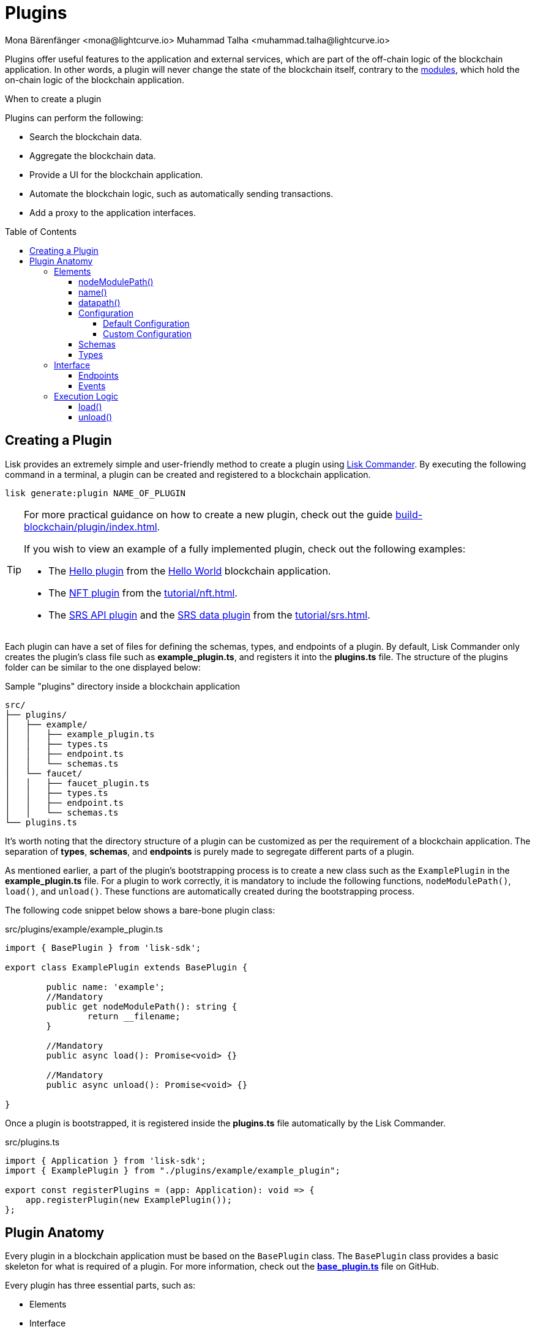 = Plugins
Mona Bärenfänger <mona@lightcurve.io> Muhammad Talha <muhammad.talha@lightcurve.io>
//Settings
:toc: preamble
:toclevels: 5
:page-toclevels: 4
:idprefix:
:idseparator: -
:imagesdir: ../../assets/images
:docs_sdk: lisk-sdk::
// URLs
:url_github_hello_plugin: https://github.com/LiskHQ/lisk-sdk-examples/blob/development/tutorials/hello-world/blockchain_app/hello_plugin/index.js
:url_github_nft_plugin: https://github.com/LiskHQ/lisk-sdk-examples/blob/development/tutorials/nft/blockchain_app/nft_api_plugin/index.js
:url_github_srs_api_plugin: https://github.com/LiskHQ/lisk-sdk-examples/blob/development/tutorials/social-recovery/blockchain_app/plugins/srs_api_plugin/index.js
:url_github_srs_data_plugin: https://github.com/LiskHQ/lisk-sdk-examples/blob/development/tutorials/social-recovery/blockchain_app/plugins/srs_data_plugin/index.js
:url_github_base_plugin: https://github.com/LiskHQ/lisk-sdk/blob/development/framework/src/plugins/base_plugin.ts
:url_github_base_endpoint: https://github.com/LiskHQ/lisk-sdk/blob/development/framework/src/plugins/base_plugin_endpoint.ts

:url_github_faucet_endpoints: https://github.com/LiskHQ/lisk-sdk/blob/development/framework-plugins/lisk-framework-faucet-plugin/src/plugin/endpoint.ts

// Project URLs
:url_advanced_architecture_config: understand-blockchain/sdk/architecture.adoc#configuration
:url_advanced_communication: understand-blockchain/sdk/rpc.adoc
:url_subscribe_events: understand-blockchain/sdk/rpc.adoc#how-to-subscribe-to-events
:url_advanced_communication_pluginschannel: {url_advanced_communication}#channel-for-plugins
:url_advanced_communication_alias: {url_advanced_communication}#alias
:url_advanced_communication_interfaces: {url_advanced_communication}#interfaces
:url_advanced_communication_invoke_endpoints: {url_advanced_communication}#how-to-invoke-endpoints
:url_advanced_schemas: understand-blockchain/sdk/codec-schema.adoc
:url_guides_setup: build-blockchain/create-blockchain-app.adoc
:url_guides_setup_helloapp: {url_guides_setup}#the-hello-world-application
:url_guides_plugin: build-blockchain/plugin/index.adoc
:url_introduction_modules: understand-blockchain/sdk/modules-commands.adoc
:url_references_config: {docs_sdk}config.adoc
:url_references_config_default: {docs_sdk}config.adoc#configuration
:url_lisk_commander: {docs_sdk}references/lisk-commander/index.adoc
:url_references_framework_baseplugin: {docs_sdk}references/framework-class-interfaces.adoc#the-baseplugin
:url_rpc_endpoints: understand-blockchain/sdk/rpc.adoc
:url_tutorials_nft: tutorial/nft.adoc
:url_tutorials_srs: tutorial/srs.adoc

Plugins offer useful features to the application and external services, which are part of the off-chain logic of the blockchain application.
In other words, a plugin will never change the state of the blockchain itself, contrary to the xref:{url_introduction_modules}[modules], which hold the on-chain logic of the blockchain application.

.When to create a plugin
****
Plugins can perform the following:

* Search the blockchain data.
* Aggregate the blockchain data.
* Provide a UI for the blockchain application.
* Automate the blockchain logic, such as automatically sending transactions.
* Add a proxy to the application interfaces.
****

== Creating a Plugin
Lisk provides an extremely simple and user-friendly method to create a plugin using xref:{url_lisk_commander}[Lisk Commander]. 
By executing the following command in a terminal, a plugin can be created and registered to a blockchain application.

[source,bash]
----
lisk generate:plugin NAME_OF_PLUGIN
----

[TIP]
====
For more practical guidance on how to create a new plugin, check out the guide xref:{url_guides_plugin}[].

If you wish to view an example of a fully implemented plugin, check out the following examples:

* The {url_github_hello_plugin}[Hello plugin] from the xref:{url_guides_setup_helloapp}[Hello World] blockchain application.
* The {url_github_nft_plugin}[NFT plugin] from the xref:{url_tutorials_nft}[].
* The {url_github_srs_api_plugin}[SRS API plugin] and the {url_github_srs_data_plugin}[SRS data plugin] from the xref:{url_tutorials_srs}[].
====

Each plugin can have a set of files for defining the schemas, types, and endpoints of a plugin.
By default, Lisk Commander only creates the plugin's class file such as *example_plugin.ts*, and registers it into the *plugins.ts* file. 
The structure of the plugins folder can be similar to the one displayed below:

.Sample "plugins" directory inside a blockchain application
----
src/
├── plugins/
│   ├── example/
│   │   ├── example_plugin.ts
│   │   ├── types.ts
│   │   ├── endpoint.ts
│   │   └── schemas.ts
│   └── faucet/
│   │   ├── faucet_plugin.ts
│   │   ├── types.ts
│   │   ├── endpoint.ts
│   │   └── schemas.ts
└── plugins.ts
----

It's worth noting that the directory structure of a plugin can be customized as per the requirement of a blockchain application. 
The separation of *types*, *schemas*, and *endpoints* is purely made to segregate different parts of a plugin.

As mentioned earlier, a part of the plugin's bootstrapping process is to create a new class such as the `ExamplePlugin` in the *example_plugin.ts* file. 
For a plugin to work correctly, it is mandatory to include the following functions, `nodeModulePath()`, `load()`, and `unload()`. These functions are automatically created during the bootstrapping process.  

The following code snippet below shows a bare-bone plugin class:

.src/plugins/example/example_plugin.ts
[source,typescript]
----
import { BasePlugin } from 'lisk-sdk';

export class ExamplePlugin extends BasePlugin {

	public name: 'example';
	//Mandatory
	public get nodeModulePath(): string {
		return __filename;
	}

	//Mandatory
	public async load(): Promise<void> {}

	//Mandatory
	public async unload(): Promise<void> {}

}
----

Once a plugin is bootstrapped, it is registered inside the *plugins.ts* file automatically by the Lisk Commander.

.src/plugins.ts
[source,typescript]
----
import { Application } from 'lisk-sdk';
import { ExamplePlugin } from "./plugins/example/example_plugin";

export const registerPlugins = (app: Application): void => {
    app.registerPlugin(new ExamplePlugin());
};
----

== Plugin Anatomy
Every plugin in a blockchain application must be based on the `BasePlugin` class.
The `BasePlugin` class provides a basic skeleton for what is required of a plugin.
For more information, check out the {url_github_base_plugin}[*base_plugin.ts*^] file on GitHub.

Every plugin has three essential parts, such as:

* Elements
* Interface
* Execution Logic

.Anatomy of an "ExamplePlugin" class based on the "BasePlugin" class
image::intro/plugin-diagram.png[plugin-diagram, 1000 ,align="center"]

=== Elements
Each plugin inherits functions and properties from the `BasePlugin` class.

==== nodeModulePath()
Whenever a plugin is bootstrapped with the Lisk Commander, a `nodeModulePath()` function is created automatically.
This function returns the path of the *plugin.ts* file.
The plugin.ts file contains information on all the plugins registered with a blockchain application.

.Example: nodeModulePath() function of a plugin
[source,typescript]
----
public get nodeModulePath(): string {
    return __filename;
}
----

==== name()
The `name()` function returns the name of the Plugin. It is inherited from the `BasePlugin` class.
The plugin name is used for routing RPC requests to or from the plugin.

.Example: name() function of the BasePlugin class
[source,typescript]
----
public get name(): string {
    const name = this.constructor.name.replace('Plugin', '');
    return name.charAt(0).toLowerCase() + name.substr(1);
}
----

==== datapath()
Lisk stores the blockchain application's data in the `~/.lisk/APPLICATION_NAME` directory. 
The `datapath()` function returns this path to the plugin so that the data specific to the application can be retrieved.

.Example: datapath() function of the BasePlugin class
[source,typescript]
----
public get dataPath(): string {
    const dirs = systemDirs(this.appConfig.system.dataPath);
    return join(dirs.plugins, this.name, 'data');
}
----

==== Configuration
Each plugin either inherits the default application's configuration or can inject custom configurations relating to a plugin. 
For more information about the default configuration, see the xref:{url_references_config_default}[Configuration page].

===== Default Configuration
Whenever you create a plugin with Lisk Commander, by default, it inherits the application's configurations as defined in the `BasePlugin` class. 
A plugin that uses the default configurations looks similar to the following: 

."ExamplePlugin" class with the default configurations
[source,typescript]
----
import { BasePlugin } from 'lisk-sdk';
// A plugin with default configuration doesn't need to define a configuration-specific schema and types objects.
export class ExamplePlugin extends BasePlugin {
}
----

===== Custom Configuration
A plugin can also have its own set of configurations that are passed to it as shown in the following code snippet below:

."FaucetPlugin" class with the custom configurations
[source,typescript]
----
import { BasePlugin, PluginInitContext, cryptography } from 'lisk-sdk';
import { configSchema } from './schemas'; //Configuration Schema
import { FaucetPluginConfig, State } from './types'; // Types Object
import { Endpoint } from './endpoint';

// A plugin with Custom Plugin configuration needs a configuration schema and types objects.
export class FaucetPlugin extends BasePlugin<FaucetPluginConfig> { //Config Type Object
    public configSchema = configSchema; //Schema Object

}
----
Each custom configuration's schema and type of values must be defined for each plugin and should be passed to the plugin class.

==== Schemas
A Schema of a plugin contains the structural information of the data accepted by a plugin. 
A schema can be for a custom configuration or for a specific kind of data that must be passed to a plugin to accommodate the business logic. 
Schemas are passed to the plugin class and are later verified by the Lisk framework. 
Usually, schemas are present inside the *schemas.ts* file located inside a plugin's folder.
The contents of the schemas.ts file are described below:

.Example: plugins/faucet/schemas.ts
[source,typescript]
----
export const configSchema = {
	$id: '#/plugins/liskFaucet/config',
	type: 'object',
	properties: {
		port: {
			type: 'integer',
			minimum: 1,
			maximum: 65535,
		},
		host: {
			type: 'string',
			format: 'ip',
		},
		encryptedPassphrase: {
			type: 'string',
			format: 'encryptedPassphrase',
			description: 'Encrypted passphrase of the genesis account',
		},
		applicationUrl: {
			type: 'string',
			format: 'uri',
			description: 'URL to connect',
		},
		fee: {
			type: 'string',
			description: 'The transaction fee used to faucet an account',
		},
		amount: {
			type: 'string',
			description: 'Number of tokens to fund an account per request',
		},
		tokenPrefix: {
			type: 'string',
			description: 'The token prefix associated with your application',
		},
		logoURL: {
			type: 'string',
			format: 'uri',
			description: 'The URL of the logo used on the UI',
		},
		captchaSecretkey: {
			type: 'string',
			description: 'The re-captcha secret key',
		},
		captchaSitekey: {
			type: 'string',
			description: 'The re-captcha site key',
		},
	},
	required: ['encryptedPassphrase', 'captchaSecretkey', 'captchaSitekey'],
	default: {
		port: 4004,
		host: '127.0.0.1',
		applicationUrl: 'ws://localhost:8080/ws',
		fee: '0.1',
		amount: '100',
		tokenPrefix: 'lsk',
	},
};

export const fundParamsSchema = {
	$id: '/lisk/faucet/fund',
	type: 'object',
	required: ['address'],
	properties: {
		address: {
			type: 'string',
			format: 'hex',
		},
		token: {
			type: 'string',
		},
	},
};

----

==== Types
All the types of variables used by a plugin are usually defined in the *types.ts* file.
Whilst schemas describe the outline and structure of the data, the types.ts file contains the definitions of all the variables that are used by a plugin.

.Example: plugins/faucet/types.ts
[source,typescript]
----
export interface FaucetPluginConfig {
	port: number;
	host: string;
	encryptedPassphrase: string;
	captchaSitekey: string;
	captchaSecretkey: string;
	applicationUrl: string;
	fee: string;
	amount: string;
	tokenPrefix: string;
	captchaSecret: string;
	logoURL?: string;
}

export interface State {
	publicKey?: Buffer;
	passphrase?: string;
}
----

=== Interface

Plugins can expose <<endpoints>>, which allows other plugins and external tools to interact with the plugin.
Plugins can also invoke endpoints exposed by other plugins and the blockchain application. Plugins can also subscribe to <<events>> emitted by a blockchain application. 

TIP: View the "Interfaces" section of the xref:{url_advanced_communication_interfaces}[Communication] page to see an overview of the different interfaces and their accessibility in modules, plugins, and external services.

==== Endpoints

Endpoints are functions that can be xref:{url_advanced_communication_invoke_endpoints}[invoked] via Remote-Procedure-Calls (RPC) by other plugins and external services, to request data from a plugin.

The endpoints of a plugin should be defined in the `Endpoint` class. 
The `Endpoint` class usually resides in the *endpoint.ts* file inside each plugin's directory and it inherits from the `BasePluginEndpoint` class. 
For more information, check out the {url_github_base_endpoint}[*base_plugin_endpoint.ts*^] file on GitHub. 
A {url_github_faucet_endpoints}[sample endpoint class] and one of its endpoints are available in the following code snippet below:

.Example: plugins/faucet/endpoint.ts
[source,typescript]
----

export class Endpoint extends BasePluginEndpoint {
    
    // ...

    public async authorize(context: PluginEndpointContext): Promise<{ result: string }> {
		validator.validate(authorizeParamsSchema, context.params);
		const { enable, password } = context.params;
		try {
			const parsedEncryptedPassphrase = cryptography.encrypt.parseEncryptedMessage(
				this._config.encryptedPassphrase,
			);
			const passphrase = await cryptography.encrypt.decryptMessageWithPassword(
				parsedEncryptedPassphrase,
				password as string,
				'utf-8',
			);
			const { publicKey } = cryptography.legacy.getPrivateAndPublicKeyFromPassphrase(passphrase);
			this._state.publicKey = enable ? publicKey : undefined;
			this._state.passphrase = enable ? passphrase : undefined;
			const changedState = enable ? 'enabled' : 'disabled';
			return {
				result: `Successfully ${changedState} the faucet.`,
			};
		} catch (error) {
			throw new Error('Password given is not valid.');
		}
	}

    // ...
}
----

==== Events
A plugin can subscribe to RPC events emitted by the blockchain. 
To subscribe to an event see, xref:{url_subscribe_events}[How to subscribe to events].

=== Execution Logic
The execution logic consists of functions that execute the business logic for a plugin.
By default, a bootstrapped plugin has the `load()` and `unload` functions.
More can be added if needed and all the functions have access to the methods and properties defined in the `BasePlugin` class.
The aforementioned can be accessed using `this.variable` or `this.function()` from within the plugin class.

==== load()

The `load()` method will be invoked by the controller to load the plugin.
It contains the plugin logic that is executed when the plugin is loaded in the application.

It can be used to retrieve, mutate, store and/or publish data in a specific manner, depending on the purpose of the plugin.

With the help of the RPC protocol, access to blockchain events and endpoints is available. 
The xref:{url_rpc_endpoints}[RPC Protocol] can be used to subscribe to events or to invoke certain endpoints within the application to retrieve the desired data.

.Example: load() function of the "faucet" plugin
[source,typescript]
----
public async load(): Promise<void> {
    const app = express();
    app.get('/api/config', (_req, res) => {
        const config = {
            applicationUrl: this.config.applicationUrl,
            amount: this.config.amount,
            tokenPrefix: this.config.tokenPrefix,
            captchaSitekey: this.config.captchaSitekey,
            logoURL: this.config.logoURL,
            faucetAddress: this._state.publicKey
                ? cryptography.address.getLisk32AddressFromPublicKey(this._state.publicKey)
                : undefined,
        };
        res.json(config);
    });
    app.use(express.static(join(__dirname, '../../build')));
    this._server = app.listen(this.config.port, this.config.host);
}
----

==== unload()

The `unload()` method will be invoked by the controller to unload the plugin correctly.
It is executed on application shutdown.

.Example: unload() function of the "faucet" plugin
[source,typescript]
----
public async unload(): Promise<void> {
    return new Promise((resolve, reject) => {
        this._server.close(err => {
            if (err) {
                reject(err);
                return;
            }
            resolve();
        });
    });
}
----
